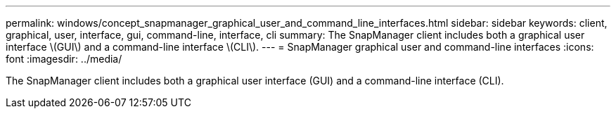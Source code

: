 ---
permalink: windows/concept_snapmanager_graphical_user_and_command_line_interfaces.html
sidebar: sidebar
keywords: client, graphical, user, interface, gui, command-line, interface, cli
summary: The SnapManager client includes both a graphical user interface \(GUI\) and a command-line interface \(CLI\).
---
= SnapManager graphical user and command-line interfaces
:icons: font
:imagesdir: ../media/

[.lead]
The SnapManager client includes both a graphical user interface (GUI) and a command-line interface (CLI).
